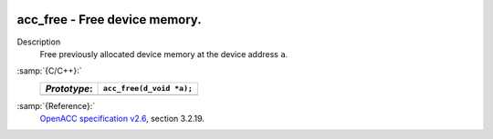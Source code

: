   .. _acc_free:

acc_free - Free device memory.
******************************

Description
  Free previously allocated device memory at the device address ``a``.

:samp:`{C/C++}:`
  ============  ========================
  *Prototype*:  ``acc_free(d_void *a);``
  ============  ========================
  ============  ========================

:samp:`{Reference}:`
  `OpenACC specification v2.6 <https://www.openacc.org>`_, section
  3.2.19.

